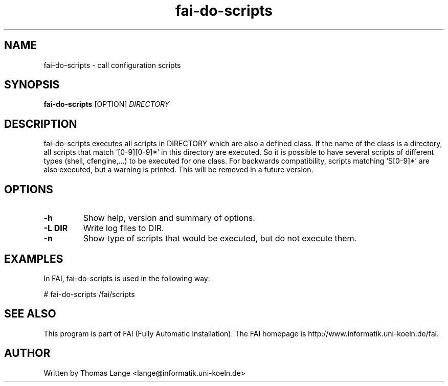 .\"                                      Hey, EMACS: -*- nroff -*-
.TH fai-do-scripts 1 "5 apr 2005" "FAI 2.8"
.\" Please adjust this date whenever revising the manpage.
.\"
.\" Some roff macros, for reference:
.\" .nh        disable hyphenation
.\" .hy        enable hyphenation
.\" .ad l      left justify
.\" .ad b      justify to both left and right margins
.\" .nf        disable filling
.\" .fi        enable filling
.\" .br        insert line break
.\" .sp <n>    insert n+1 empty lines
.\" for manpage-specific macros, see man(7)
.SH NAME
fai-do-scripts \- call configuration scripts
.SH SYNOPSIS
.B fai-do-scripts
.RI [OPTION] " DIRECTORY"
.SH DESCRIPTION

fai-do-scripts executes all scripts in DIRECTORY which are also a
defined class. If the name of the class is a directory, all scripts
that match `[0-9][0-9]*' in this directory are executed.  So it is
possible to have several scripts of different types (shell,
cfengine,...)  to be executed for one class. For backwards compatibility,
scripts matching `S[0-9]*' are also executed, but a warning is
printed. This will be removed in a future version.

.SH OPTIONS
.TP
.B \-h
Show help, version and summary of options.
.TP
.B \-L DIR
Write log files to DIR.
.TP
.B \-n
Show type of scripts that would be executed, but do not execute them.

.SH EXAMPLES
.br
In FAI, fai-do-scripts is used in the following way: 

   # fai-do-scripts /fai/scripts

.SH SEE ALSO
.br
This program is part of FAI (Fully Automatic Installation). The FAI
homepage is http://www.informatik.uni-koeln.de/fai.

.SH AUTHOR
Written by Thomas Lange <lange@informatik.uni-koeln.de>
